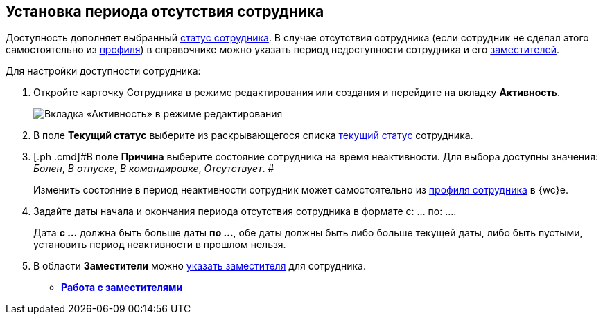 
== Установка периода отсутствия сотрудника

[[task_my1_llg_2n__context_ydj_1n3_x4b]]
Доступность дополняет выбранный xref:staff_Employee_states.adoc[статус сотрудника]. В случае отсутствия сотрудника (если сотрудник не сделал этого самостоятельно из xref:UserProfile.adoc[профиля]) в справочнике можно указать период недоступности сотрудника и его xref:staff_Employee_alternate.adoc[заместителей].

Для настройки доступности сотрудника:

. [.ph .cmd]#Откройте карточку Сотрудника в режиме редактирования или создания и перейдите на вкладку [.keyword .wintitle]*Активность*.#
+
image::EmployeeActiveTabEdit.png[Вкладка «Активность» в режиме редактирования]
. [.ph .cmd]#В поле [.keyword .wintitle]*Текущий статус* выберите из раскрывающегося списка xref:staff_Employee_states.adoc[текущий статус] сотрудника.#
. [.ph .cmd]#В поле [.keyword .wintitle]*Причина* выберите состояние сотрудника на время неактивности. Для выбора доступны значения: [.keyword .parmname]_Болен_, [.keyword .parmname]_В отпуске_, [.keyword .parmname]_В командировке_, [.keyword .parmname]_Отсутствует_. #
+
[.ph]#Изменить состояние в период неактивности сотрудник может самостоятельно# [.ph]#из xref:UserProfile.adoc[профиля сотрудника] в {wc}е.#
. [.ph .cmd]#Задайте даты начала и окончания периода отсутствия сотрудника в формате с: ... по: ....#
+
[.ph]#Дата [.keyword]*с ...* должна быть больше даты [.keyword]*по ...*, обе даты должны быть либо больше текущей даты, либо быть пустыми, установить период неактивности в прошлом нельзя.#
. [.ph .cmd]#В области [.keyword .wintitle]*Заместители* можно xref:staff_Employee_alternate.adoc[указать заместителя] для сотрудника.#

* *xref:staff_Employee_alternate.adoc[Работа с заместителями]* +
